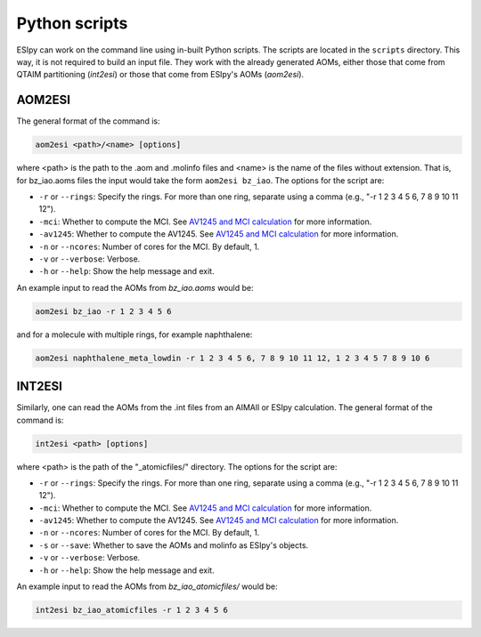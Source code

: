 Python scripts
=================

ESIpy can work on the command line using in-built Python scripts. The scripts are located in the
``scripts`` directory. This way, it is not required to build an input file. They work with the already generated
AOMs, either those that come from QTAIM partitioning (`int2esi`) or those that come from ESIpy's AOMs (`aom2esi`).

AOM2ESI
----------------

The general format of the command is:

.. code-block:: bash

    aom2esi <path>/<name> [options]

where <path> is the path to the .aom and .molinfo files and <name> is the name of the files without extension.
That is, for bz_iao.aoms files the input would take the form ``aom2esi bz_iao``. The options for the script are:

* ``-r`` or ``--rings``: Specify the rings. For more than one ring, separate using a comma (e.g., "-r 1 2 3 4 5 6, 7 8 9 10 11 12").
* ``-mci``: Whether to compute the MCI. See `AV1245 and MCI calculation <advanced.html#av1245-and-mci-calculation>`_ for more information.
* ``-av1245``: Whether to compute the AV1245. See `AV1245 and MCI calculation <advanced.html#av1245-and-mci-calculation>`_ for more information.
* ``-n`` or ``--ncores``: Number of cores for the MCI. By default, 1.
* ``-v`` or ``--verbose``: Verbose.
* ``-h`` or ``--help``: Show the help message and exit.

An example input to read the AOMs from `bz_iao.aoms` would be:

.. code-block:: bash

    aom2esi bz_iao -r 1 2 3 4 5 6

and for a molecule with multiple rings, for example naphthalene:

.. code-block:: bash

    aom2esi naphthalene_meta_lowdin -r 1 2 3 4 5 6, 7 8 9 10 11 12, 1 2 3 4 5 7 8 9 10 6


INT2ESI
----------------

Similarly, one can read the AOMs from the .int files from an AIMAll or ESIpy calculation. The general format of the command is:

.. code-block:: bash

    int2esi <path> [options]

where <path> is the path of the "_atomicfiles/" directory. The options for the script are:

* ``-r`` or ``--rings``: Specify the rings. For more than one ring, separate using a comma (e.g., "-r 1 2 3 4 5 6, 7 8 9 10 11 12").
* ``-mci``: Whether to compute the MCI. See `AV1245 and MCI calculation <advanced.html#av1245-and-mci-calculation>`_ for more information.
* ``-av1245``: Whether to compute the AV1245. See `AV1245 and MCI calculation <advanced.html#av1245-and-mci-calculation>`_ for more information.
* ``-n`` or ``--ncores``: Number of cores for the MCI. By default, 1.
* ``-s`` or ``--save``: Whether to save the AOMs and molinfo as ESIpy's objects.
* ``-v`` or ``--verbose``: Verbose.
* ``-h`` or ``--help``: Show the help message and exit.

An example input to read the AOMs from `bz_iao_atomicfiles/` would be:

.. code-block:: bash

    int2esi bz_iao_atomicfiles -r 1 2 3 4 5 6
